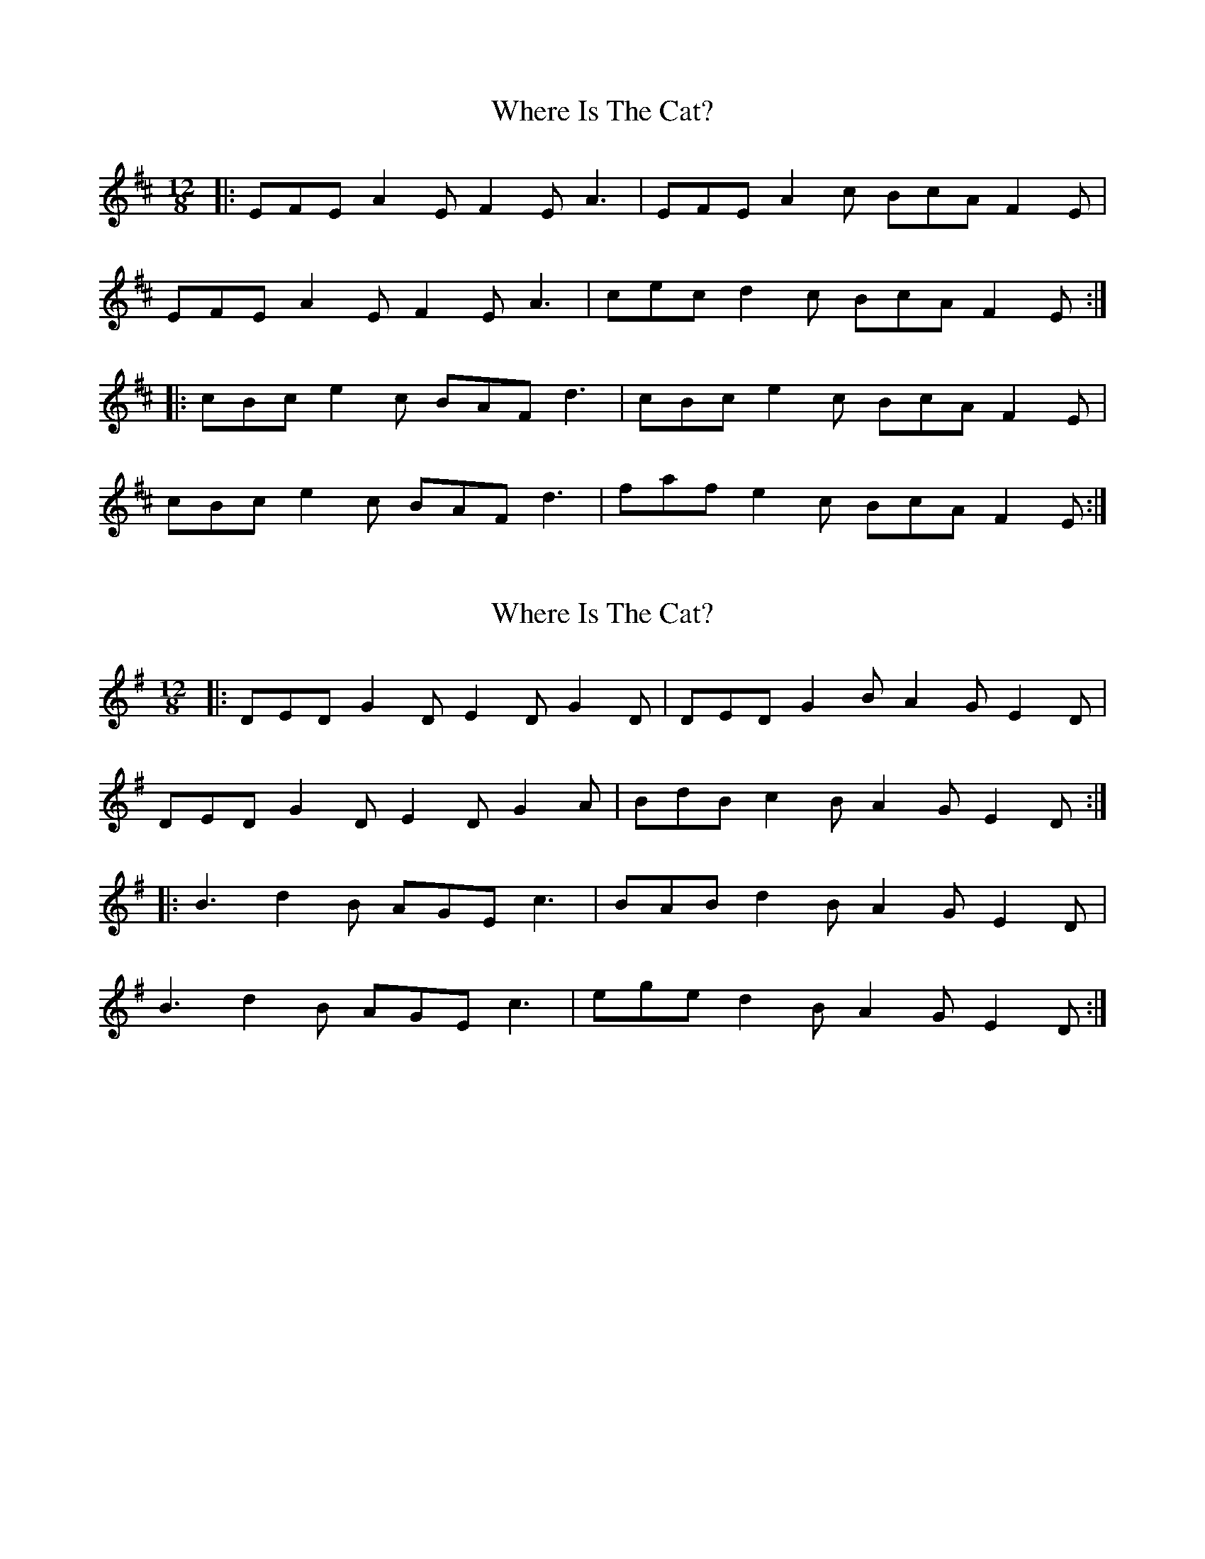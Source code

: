 X: 1
T: Where Is The Cat?
Z: dafydd
S: https://thesession.org/tunes/2377#setting2377
R: slide
M: 12/8
L: 1/8
K: Dmaj
|:EFE A2E F2E A3|EFE A2c BcA F2E|
EFE A2E F2E A3|cec d2c BcA F2E:|
|:cBc e2c BAF d3|cBc e2c BcA F2E|
cBc e2c BAF d3|faf e2c BcA F2E:|
X: 2
T: Where Is The Cat?
Z: ceolachan
S: https://thesession.org/tunes/2377#setting15722
R: slide
M: 12/8
L: 1/8
K: Gmaj
|: DED G2 D E2 D G2 D | DED G2 B A2 G E2 D |
DED G2 D E2 D G2 A | BdB c2 B A2 G E2 D :|
|: B3 d2 B AGE c3 | BAB d2 B A2 G E2 D |
B3 d2 B AGE c3 | ege d2 B A2 G E2 D :|
X: 3
T: Where Is The Cat?
Z: ceolachan
S: https://thesession.org/tunes/2377#setting15723
R: slide
M: 12/8
L: 1/8
K: Gmaj
|: DED G2 D E2 D G2 D | DED G2 B A2 G E2 D |
DED G2 D E2 D G2 A | BdB c2 B A2 G E2 D :|
|: B3 d2 B AGE c3 | BAB d2 B A2 G E2 D |
B3 d2 B AGE c3 | ege d2 B A2 G E2 D :|
X: 4
T: Where Is The Cat?
Z: bogman
S: https://thesession.org/tunes/2377#setting15724
R: slide
M: 12/8
L: 1/8
K: Dmaj
|: EEE A2E FEF A3 | EEE A2c B2A F3 |
EEE A2E FEF AB | cec d2c B2A F2E :|
|: cBc e2c BAF d3 | cBc e2c B2A F2E |
cBc e2c BAF d2e | ~f3 e2c B2A F2E :|
